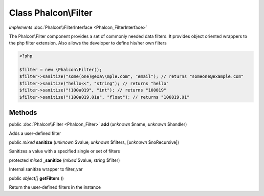 Class **Phalcon\\Filter**
=========================

*implements* :doc:`Phalcon\\FilterInterface <Phalcon_FilterInterface>`

The Phalcon\\Filter component provides a set of commonly needed data filters. It provides object oriented wrappers to the php filter extension. Also allows the developer to define his/her own filters  

.. code-block:: php

    <?php

    $filter = new \Phalcon\Filter();
    $filter->sanitize("some(one)@exa\\mple.com", "email"); // returns "someone@example.com"
    $filter->sanitize("hello<<", "string"); // returns "hello"
    $filter->sanitize("!100a019", "int"); // returns "100019"
    $filter->sanitize("!100a019.01a", "float"); // returns "100019.01"



Methods
-------

public :doc:`Phalcon\\Filter <Phalcon_Filter>`  **add** (*unknown* $name, *unknown* $handler)

Adds a user-defined filter



public *mixed*  **sanitize** (*unknown* $value, *unknown* $filters, [*unknown* $noRecursive])

Sanitizes a value with a specified single or set of filters



protected *mixed*  **_sanitize** (*mixed* $value, *string* $filter)

Internal sanitize wrapper to filter_var



public *object[]*  **getFilters** ()

Return the user-defined filters in the instance



